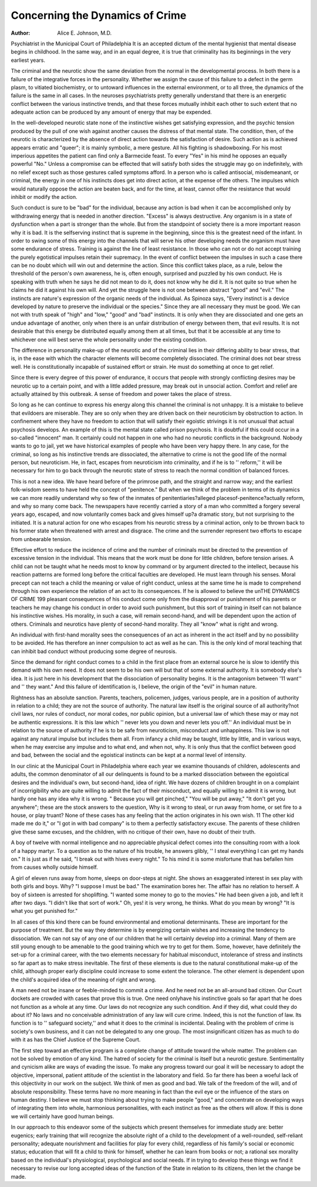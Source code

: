 Concerning the Dynamics of Crime
=================================

:Author:  Alice E. Johnson, M.D.
Psychiatrist in the Municipal Court of Philadelphia
It is an accepted dictum of the mental hygienist that mental
disease begins in childhood. In the same way, and in an equal
degree, it is true that criminality has its beginnings in the very
earliest years.

The criminal and the neurotic show the same deviation from the
normal in the developmental process. In both there is a failure of
the integrative forces in the personality. Whether we assign the
cause of this failure to a defect in the germ plasm, to vitiated biochemistry, or to untoward influences in the external environment,
or to all three, the dynamics of the failure is the same in all cases.
In the neuroses psychiatrists pretty generally understand that
there is an energetic conflict between the various instinctive trends,
and that these forces mutually inhibit each other to such extent
that no adequate action can be produced by any amount of energy
that may be expended.

In the well-developed neurotic state none of the instinctive
wishes get satisfying expression, and the psychic tension produced
by the pull of one wish against another causes the distress of that
mental state. The condition, then, of the neurotic is characterized by the absence of direct action towards the satisfaction of
desire. Such action as is achieved appears erratic and "queer";
it is mainly symbolic, a mere gesture. All his fighting is shadowboxing. For his most imperious appetites the patient can find only
a Barmecide feast. To every "Yes" in his mind he opposes an
equally powerful "No." Unless a compromise can be effected that
will satisfy both sides the struggle may go on indefinitely, with no
relief except such as those gestures called symptoms afford.
In a person who is called antisocial, misdemeanant, or criminal,
the energy in one of his instincts does get into direct action, at the
expense of the others. The impulses which would naturally oppose
the action are beaten back, and for the time, at least, cannot offer
the resistance that would inhibit or modify the action.

Such conduct is sure to be "bad" for the individual, because any
action is bad when it can be accomplished only by withdrawing
energy that is needed in another direction. "Excess" is always
destructive. Any organism is in a state of dysfunction when a
part is stronger than the whole. But from the standpoint of society there is a more important reason why it is bad. It is the selfserving instinct that is supreme in the beginning, since this is the
greatest need of the infant. In order to swing some of this energy
into the channels that will serve his other developing needs the
organism must have some endurance of stress. Training is against
the line of least resistance. In those who can not or do not accept
training the purely egotistical impulses retain their supremacy.
In the event of conflict between the impulses in such a case there
can be no doubt which will win out and determine the action.
Since this conflict takes place, as a rule, below the threshold of
the person's own awareness, he is, often enough, surprised and
puzzled by his own conduct. He is speaking with truth when he
says he did not mean to do it, does not know why he did it. It is
not quite so true when he claims he did it against his own will.
And yet the struggle here is not one between abstract "good"
and "evil." The instincts are nature's expression of the organic
needs of the individual. As Spinoza says, "Every instinct is a
device developed by nature to preserve the individual or the species." Since they are all necessary they must be good. We can
not with truth speak of "high" and "low," "good" and "bad"
instincts. It is only when they are dissociated and one gets an
undue advantage of another, only when there is an unfair distribution of energy between them, that evil results. It is not desirable
that this energy be distributed equally among them at all times,
but that it be accessible at any time to whichever one will best serve
the whole personality under the existing condition.

The difference in personality make-up of the neurotic and of
the criminal lies in their differing ability to bear stress, that is, in
the ease with which the character elements will become completely
dissociated. The criminal does not bear stress well. He is constitutionally incapable of sustained effort or strain. He must do
something at once to get relief.

Since there is every degree of this power of endurance, it occurs
that people with strongly conflicting desires may be neurotic up to
a certain point, and with a little added pressure, may break out in
unsocial action. Comfort and relief are actually attained by this
outbreak. A sense of freedom and power takes the place of stress.

So long as he can continue to express his energy along this channel
the criminal is not unhappy. It is a mistake to believe that evildoers are miserable. They are so only when they are driven back
on their neuroticism by obstruction to action. In confinement
where they have no freedom to action that will satisfy their egoistic
strivings it is not unusual that actual psychosis develops. An
example of this is the mental state called prison psychosis. It is
doubtful if this could occur in a so-called "innocent" man. It
certainly could not happen in one who had no neurotic conflicts
in the background. Nobody wants to go to jail, yet we have historical examples of people who have been very happy there.
In any case, for the criminal, so long as his instinctive trends
are dissociated, the alternative to crime is not the good life of the
normal person, but neuroticism. He, in fact, escapes from neuroticism into criminality, and if he is to '' reform,'' it will be necessary
for him to go back through the neurotic state of stress to reach the
normal condition of balanced forces.

This is not a new idea. We have heard before of the primrose
path, and the straight and narrow way; and the earliest folk-wisdom
seems to have held the concept of "penitence." But when we think
of the problem in terms of its dynamics we can more readily understand why so few of the inmates of penitentiaries?alleged placesof-penitence?actually reform, and why so many come back.
The newspapers have recently carried a story of a man who
committed a forgery several years ago, escaped, and now voluntarily comes back and gives himself up?a dramatic story, but
not surprising to the initiated. It is a natural action for one who
escapes from his neurotic stress by a criminal action, only to be
thrown back to his former state when threatened with arrest and
disgrace. The crime and the surrender represent two efforts to
escape from unbearable tension.

Effective effort to reduce the incidence of crime and the number
of criminals must be directed to the prevention of excessive tension
in the individual. This means that the work must be done for little children, before tension arises.
A child can not be taught what he needs most to know by command or by argument directed to the intellect, because his reaction
patterns are formed long before the critical faculties are developed.
He must learn through his senses. Moral precept can not teach a
child the meaning or value of right conduct, unless at the same time
he is made to comprehend through his own experience the relation
of an act to its consequences. If he is allowed to believe the unTHE DYNAMICS OF CRIME 199
pleasant consequences of his conduct come only from the disapproval or punishment of his parents or teachers he may change
his conduct in order to avoid such punishment, but this sort of
training in itself can not balance his instinctive wishes. His morality, in such a case, will remain second-hand, and will be dependent
upon the action of others. Criminals and neurotics have plenty
of second-hand morality. They all "know" what is right and
wrong.

An individual with first-hand morality sees the consequences
of an act as inherent in the act itself and by no possibility to be
avoided. He has therefore an inner compulsion to act as well as he
can. This is the only kind of moral teaching that can inhibit bad
conduct without producing some degree of neurosis.

Since the demand for right conduct comes to a child in the
first place from an external source he is slow to identify this demand with his own need. It does not seem to be his own will but
that of some external authority. It is somebody else's idea.
It is just here in his development that the dissociation of personality begins. It is the antagonism between '11 want'' and '' they
want." And this failure of identification is, I believe, the origin
of the "evil" in human nature.

Rightness has an absolute sanction. Parents, teachers, policemen, judges, various people, are in a position of authority in relation to a child; they are not the source of authority. The natural
law itself is the original source of all authority?not civil laws, nor
rules of conduct, nor moral codes, nor public opinion, but a universal law of which these may or may not be authentic expressions.
It is this law which '' never lets you down and never lets you off.''
An individual must be in relation to the source of authority if
he is to be safe from neuroticism, misconduct and unhappiness.
This law is not against any natural impulse but includes them all.
From infancy a child may be taught, little by little, and in various
ways, when he may exercise any impulse and to what end, and when
not, why. It is only thus that the conflict between good and bad,
between the social and the egoistical instincts can be kept at a
normal level of intensity.

In our clinic at the Municipal Court in Philadelphia where each
year we examine thousands of children, adolescents and adults, the
common denominator of all our delinquents is found to be a marked
dissociation between the egoistical desires and the individual's own,
but second-hand, idea of right. We have dozens of children
brought in on a complaint of incorrigibility who are quite willing
to admit the fact of their misconduct, and equally willing to admit
it is wrong, but hardly one has any idea why it is wrong. " Because you will get pinched," "You will be put away," "It don't
get you anywhere"; these are the stock answers to the question,
Why is it wrong to steal, or run away from home, or set fire to a
house, or play truant? None of these cases has any feeling that
the action originates in his own wish. 11 The other kid made me do
it," or "I got in with bad company" is to them a perfectly satisfactory excuse. The parents of these children give these same excuses, and the children, with no critique of their own, have no
doubt of their truth.

A boy of twelve with normal intelligence and no appreciable
physical defect comes into the consulting room with a look of a
happy martyr. To a question as to the nature of his trouble, he
answers glibly, '' I steal everything I can get my hands on." It is
just as if he said, "I break out with hives every night." To his
mind it is some misfortune that has befallen him from causes wholly
outside himself.

A girl of eleven runs away from home, sleeps on door-steps at
night. She shows an exaggerated interest in sex play with both
girls and boys. Why? "I suppose I must be bad." The examination bores her. The affair has no relation to herself.
A boy of sixteen is arrested for shoplifting. "I wanted some
money to go to the movies." He had been given a job, and left it
after two days. "I didn't like that sort of work." Oh, yes! it is
very wrong, he thinks. What do you mean by wrong? "It is
what you get punished for."

In all cases of this kind there can be found environmental and
emotional determinants. These are important for the purpose of
treatment. But the way they determine is by energizing certain
wishes and increasing the tendency to dissociation.
We can not say of any one of our children that he will certainly
develop into a criminal. Many of them are still young enough to
be amenable to the good training which we try to get for them.
Some, however, have definitely the set-up for a criminal career,
with the two elements necessary for habitual misconduct, intolerance of stress and instincts so far apart as to make stress inevitable. The first of these elements is due to the natural constitutional
make-up of the child, although proper early discipline could increase to some extent the tolerance. The other element is dependent upon the child's acquired idea of the meaning of right and
wrong.

A man need not be insane or feeble-minded to commit a crime.
And he need not be an all-around bad citizen. Our Court dockets
are crowded with cases that prove this is true. One need onlyhave his instinctive goals so far apart that he does not function as
a whole at any time. Our laws do not recognize any such condition. And if they did, what could they do about it?
No laws and no conceivable administration of any law will cure
crime. Indeed, this is not the function of law. Its function is to
'' safeguard society,'' and what it does to the criminal is incidental.
Dealing with the problem of crime is society's own business, and it
can not be delegated to any one group. The most insignificant
citizen has as much to do with it as has the Chief Justice of the
Supreme Court.

The first step toward an effective program is a complete change
of attitude toward the whole matter. The problem can not be
solved by emotion of any kind. The hatred of society for the
criminal is itself but a neurotic gesture. Sentimentality and cynicism alike are ways of evading the issue. To make any progress
toward our goal it will be necessary to adopt the objective, impersonal, patient attitude of the scientist in the laboratory and field.
So far there has been a woeful lack of this objectivity in our
work on the subject. We think of men as good and bad. We talk
of the freedom of the will, and of absolute responsibility. These
terms have no more meaning in fact than the evil eye or the influence of the stars on human destiny.
I believe we must stop thinking about trying to make people
"good," and concentrate on developing ways of integrating them
into whole, harmonious personalities, with each instinct as free as
the others will allow. If this is done we will certainly have good
human beings.

In our approach to this endeavor some of the subjects which
present themselves for immediate study are: better eugenics; early
training that will recognize the absolute right of a child to the development of a well-rounded, self-reliant personality; adequate nourishment and facilities for play for every child, regardless of his
family's social or economic status; education that will fit a child to
think for himself, whether he can learn from books or not; a rational sex morality based on the individual's physiological, psychological and social needs. If in trying to develop these things we find
it necessary to revise our long accepted ideas of the function of the
State in relation to its citizens, then let the change be made.
